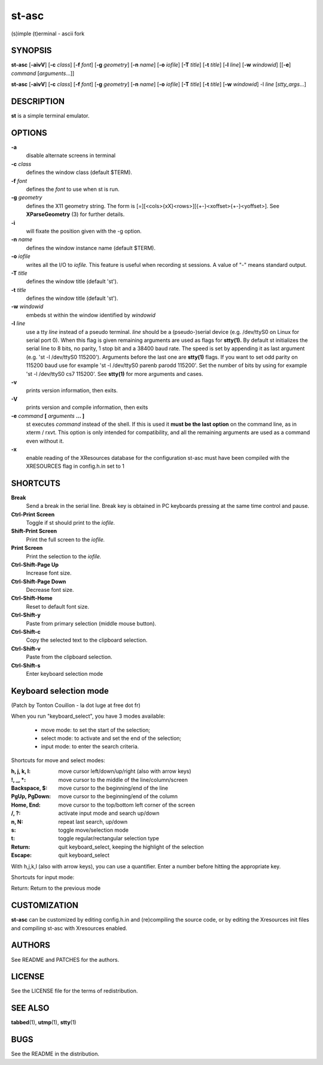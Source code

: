 ========
 st-asc
========

(s)imple (t)erminal - ascii fork

SYNOPSIS
========

**st-asc** [**-aivV**] [**-c** *class*] [**-f** *font*] [**-g** *geometry*]
[**-n** *name*] [**-o** *iofile*] [**-T** *title*] [**-t** *title*]
[**-l** *line*] [**-w** *windowid*] [[**-e**] *command*
[*arguments*...]]

**st-asc** [**-aivV**] [**-c** *class*] [**-f** *font*] [**-g** *geometry*]
[**-n** *name*] [**-o** *iofile*] [**-T** *title*] [**-t** *title*]
[**-w** *windowid*] -l *line* [*stty_args*...]

DESCRIPTION
===========

**st** is a simple terminal emulator.

OPTIONS
=======

**-a**
   disable alternate screens in terminal

**-c** *class*
   defines the window class (default $TERM).

**-f** *font*
   defines the *font* to use when st is run.

**-g** *geometry*
   defines the X11 geometry string. The form is
   [=][<cols>{xX}<rows>][{+-}<xoffset>{+-}<yoffset>]. See
   **XParseGeometry** (3) for further details.

**-i**
   will fixate the position given with the -g option.

**-n** *name*
   defines the window instance name (default $TERM).

**-o** *iofile*
   writes all the I/O to *iofile.* This feature is useful when recording
   st sessions. A value of "-" means standard output.

**-T** *title*
   defines the window title (default 'st').

**-t** *title*
   defines the window title (default 'st').

**-w** *windowid*
   embeds st within the window identified by *windowid*

**-l** *line*
   use a tty *line* instead of a pseudo terminal. *line* should be a
   (pseudo-)serial device (e.g. /dev/ttyS0 on Linux for serial port 0).
   When this flag is given remaining arguments are used as flags for
   **stty(1).** By default st initializes the serial line to 8 bits, no
   parity, 1 stop bit and a 38400 baud rate. The speed is set by
   appending it as last argument (e.g. 'st -l /dev/ttyS0 115200').
   Arguments before the last one are **stty(1)** flags. If you want to
   set odd parity on 115200 baud use for example 'st -l /dev/ttyS0
   parenb parodd 115200'. Set the number of bits by using for example
   'st -l /dev/ttyS0 cs7 115200'. See **stty(1)** for more arguments and
   cases.

**-v**
   prints version information, then exits.

**-V** 
   prints version and compile information, then exits

**-e** *command* **[** *arguments* **... ]**
   st executes *command* instead of the shell. If this is used it **must
   be the last option** on the command line, as in xterm / rxvt. This
   option is only intended for compatibility, and all the remaining
   arguments are used as a command even without it.

**-x**
   enable reading of the XResources database for the configuration
   st-asc must have been compiled with the XRESOURCES flag in config.h.in set to 1

SHORTCUTS
=========

**Break**
   Send a break in the serial line. Break key is obtained in PC
   keyboards pressing at the same time control and pause.

**Ctrl-Print Screen**
   Toggle if st should print to the *iofile.*

**Shift-Print Screen**
   Print the full screen to the *iofile.*

**Print Screen**
   Print the selection to the *iofile.*

**Ctrl-Shift-Page Up**
   Increase font size.

**Ctrl-Shift-Page Down**
   Decrease font size.

**Ctrl-Shift-Home**
   Reset to default font size.

**Ctrl-Shift-y**
   Paste from primary selection (middle mouse button).

**Ctrl-Shift-c**
   Copy the selected text to the clipboard selection.

**Ctrl-Shift-v**
   Paste from the clipboard selection.

**Ctrl-Shift-s** 
   Enter keyboard selection mode


Keyboard selection mode
=======================

(Patch by Tonton Couillon - la dot luge at free dot fr)
   
When you run "keyboard\_select", you have 3 modes available:

  - move mode:    to set the start of the selection;
  - select mode:  to activate and set the end of the selection;
  - input mode:   to enter the search criteria.

Shortcuts for move and select modes:
    
   
:h, j, k, l:        move cursor left/down/up/right (also with arrow keys)
:!, _, \*:        move cursor to the middle of the line/column/screen
:Backspace, $:    move cursor to the beginning/end of the line
:PgUp, PgDown:    move cursor to the beginning/end of the column
:Home, End:       move cursor to the top/bottom left corner of the screen
:/, ?:            activate input mode and search up/down
:n, N:            repeat last search, up/down
:s:               toggle move/selection mode
:t:               toggle regular/rectangular selection type
:Return:          quit keyboard_select, keeping the highlight of the selection
:Escape:          quit keyboard_select
 
      

With h,j,k,l (also with arrow keys), you can use a quantifier. Enter a
number before hitting the appropriate key.

Shortcuts for input mode:

Return:       Return to the previous mode



CUSTOMIZATION
=============

**st-asc** can be customized by editing config.h.in and (re)compiling
the source code, or by editing the Xresources init files and 
compiling st-asc with Xresources enabled.

AUTHORS
=======

See README and PATCHES for the authors.

LICENSE
=======

See the LICENSE file for the terms of redistribution.

SEE ALSO
========

**tabbed**\ (1), **utmp**\ (1), **stty**\ (1)

BUGS
====

See the README in the distribution.
